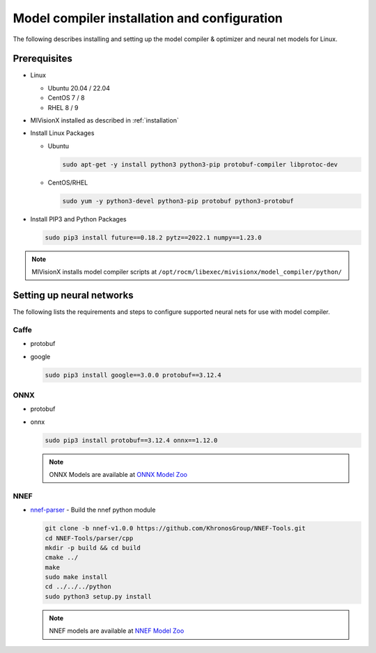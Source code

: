 .. meta::
  :description: MIVisionX API
  :keywords: MIVisionX, ROCm, API, reference, data type, support

.. _model-compiler-install:

*********************************************
Model compiler installation and configuration
*********************************************

The following describes installing and setting up the model compiler & optimizer and neural net models for Linux. 

Prerequisites
==============

* Linux

  + Ubuntu 20.04 / 22.04
  + CentOS 7 / 8
  + RHEL 8 / 9

* MIVisionX installed as described in :ref:`installation`
* Install Linux Packages

  + Ubuntu

    .. code-block:: shell
      
      sudo apt-get -y install python3 python3-pip protobuf-compiler libprotoc-dev


  + CentOS/RHEL

    .. code-block:: shell
      
        sudo yum -y python3-devel python3-pip protobuf python3-protobuf


* Install PIP3 and Python Packages

  .. code-block:: shell
    
      sudo pip3 install future==0.18.2 pytz==2022.1 numpy==1.23.0


.. note::
  MIVisionX installs model compiler scripts at ``/opt/rocm/libexec/mivisionx/model_compiler/python/``


Setting up neural networks
==========================

The following lists the requirements and steps to configure supported neural nets for use with model compiler. 

Caffe
-----

* protobuf
* google


  .. code-block:: shell

    sudo pip3 install google==3.0.0 protobuf==3.12.4


ONNX
----

* protobuf
* onnx

  .. code-block:: shell

    sudo pip3 install protobuf==3.12.4 onnx==1.12.0


  .. note::
    ONNX Models are available at `ONNX Model Zoo <https://github.com/onnx/models>`_

NNEF
----

* `nnef-parser <https://github.com/KhronosGroup/NNEF-Tools>`_ - Build the nnef python module

  .. code-block:: shell

    git clone -b nnef-v1.0.0 https://github.com/KhronosGroup/NNEF-Tools.git
    cd NNEF-Tools/parser/cpp
    mkdir -p build && cd build
    cmake ../
    make
    sudo make install
    cd ../../../python
    sudo python3 setup.py install


  .. note::
    NNEF models are available at `NNEF Model Zoo <https://github.com/KhronosGroup/NNEF-Tools/tree/master/models#nnef-model-zoo>`_


